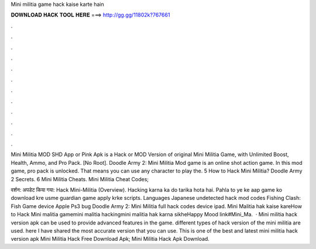Mini militia game hack kaise karte hain



𝐃𝐎𝐖𝐍𝐋𝐎𝐀𝐃 𝐇𝐀𝐂𝐊 𝐓𝐎𝐎𝐋 𝐇𝐄𝐑𝐄 ===> http://gg.gg/11802k?767661



.



.



.



.



.



.



.



.



.



.



.



.

Mini Militia MOD SHD App or Pink Apk is a Hack or MOD Version of original Mini Militia Game, with Unlimited Boost, Health, Ammo, and Pro Pack. [No Root]. Doodle Army 2: Mini Militia Mod game is an online shot action game. In this mod game, pro pack is unlocked. That means you can use any character to play the. 5 How to Hack Mini Militia? Doodle Army 2 Secrets. 6 Mini Militia Cheats. Mini Militia Cheat Codes; 

वर्शन: अपडेट किया गया: Hack Mini-Militia (Overview). Hacking karna ka do tarika hota hai. Pahla to ye ke aap game ko download kre usme guardian game apply krke scripts. Languages Japanese undetected hack mod codes Fishing Clash: Fish Game device Apple Ps3 bug Doodle Army 2: Mini Militia full hack codes device ipad. Mini Malitia hak kaise kareHow to Hack Mini malitia gamemini malitia hackingmini malitia hak karna sikheHappy Mood link#Mini_Ma.  · Mini militia hack version apk can be used to provide advanced features in the game. different types of hack version of the mini militia are used. here I have shared the most accurate version that you can use. This is one of the best and latest mini militia hack version apk Mini Militia Hack Free Download Apk; Mini Militia Hack Apk Download.
